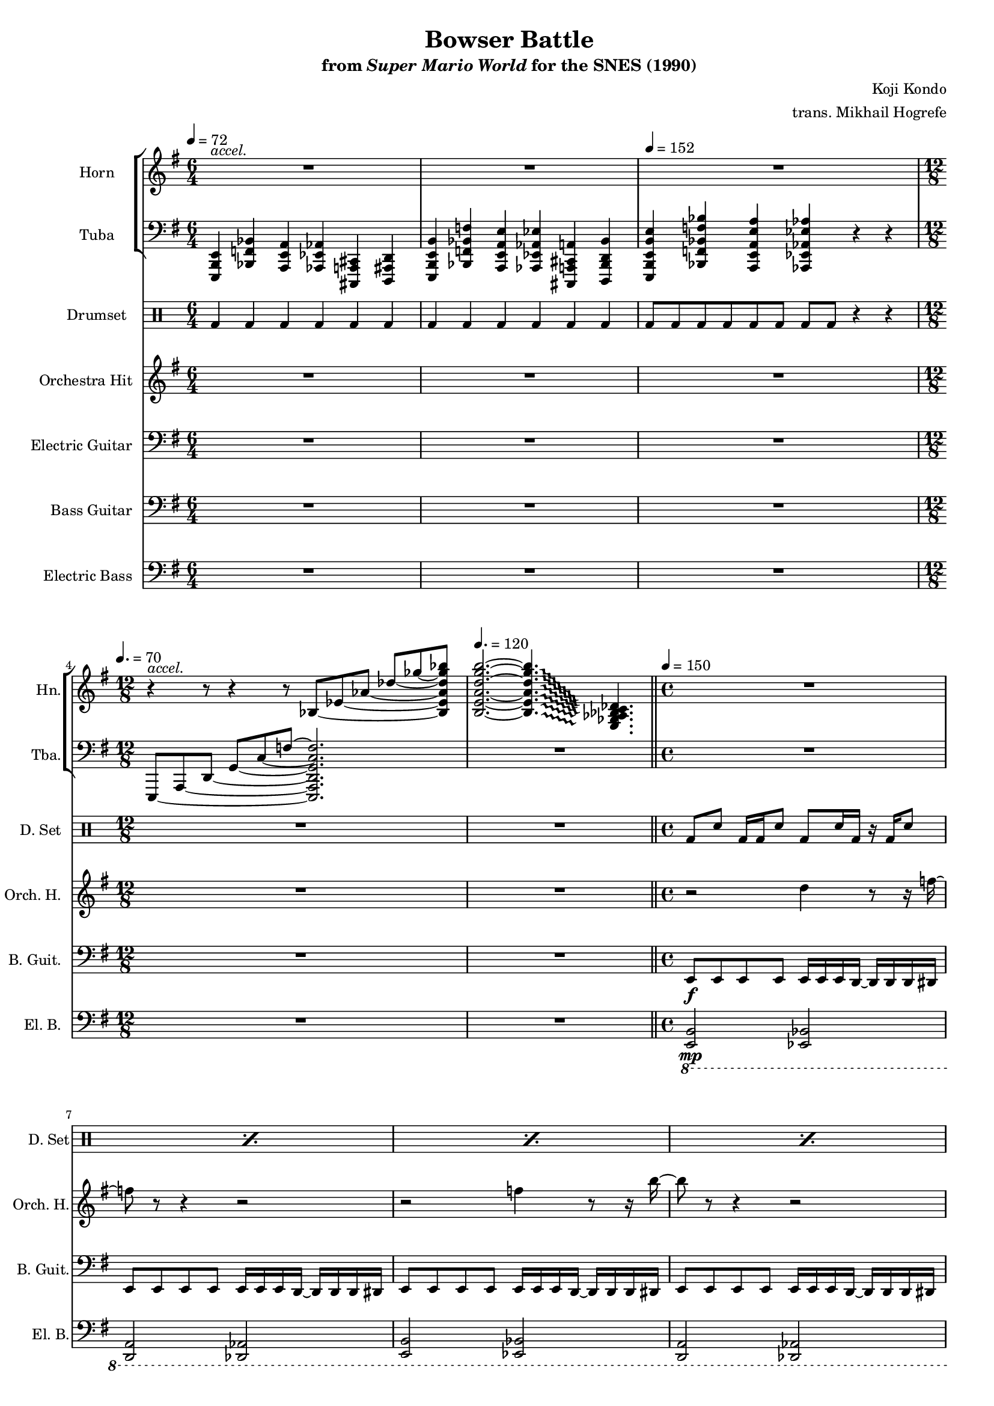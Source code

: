 \version "2.24.3"
#(set-global-staff-size 16)

\paper {
  left-margin = 0.6\in
}

\book {
    \header {
        title = "Bowser Battle"
        subtitle = \markup { "from" {\italic "Super Mario World"} "for the SNES (1990)" }
        composer = "Koji Kondo"
        arranger = "trans. Mikhail Hogrefe"
    }

    \score {
        {
            <<
                \new StaffGroup <<
                    \new Staff \relative c' {                 
                        \set Staff.instrumentName = "Horn"
                        \set Staff.shortInstrumentName = "Hn."  
\key e \minor
\time 6/4
\tempo 4 = 72
<<{\override MultiMeasureRest.staff-position = 0 R1.}\\{s4^\markup{\italic accel.} s s s s s }>> |
R1.*2
\time 12/8
\tempo 4. = 70
\set tieWaitForNote = ##t
r4^\markup{\italic accel.} r8 r4 r8 bes8 ~ ees ~ aes ~ \stemUp des_~ ges_~ <bes,, ees aes des ges bes> |
\tempo 4. = 120
\override Glissando.style = #'trill
<b e a d g b>2. ~ 4.\glissando \once \override NoteColumn.X-offset = #7.0 <e, ges aes bes c des> |
\bar "||"
\time 4/4
\tempo 4 = 150
R1*4 
                        \repeat volta 2 {
R1*24
                        }
\once \override Score.RehearsalMark.self-alignment-X = #RIGHT
\mark \markup { \fontsize #-2 "Loop forever" }
                    }

                    \new Staff \relative c,, {                 
                        \set Staff.instrumentName = "Tuba"
                        \set Staff.shortInstrumentName = "Tba."  
\key e \minor
\clef bass
<e b' e>4 <bes' f' bes> <a e' a> <aes ees' aes> <cis, a' cis> <d ais' d> |
<e b' e b'>4 <bes' f' bes f'> <a e' a e'> <aes ees' aes ees'> <cis, a' cis a'> <d bes' d bes'> |
\tempo 4 = 152
<e b' e b' e>4 <bes' f' bes f' bes> <a e' a e' a> <aes ees' aes ees' aes> r r |
\set tieWaitForNote = ##t
e8 ~ a ~ d ~ g ~ c ~ f ~ <e,, a d g c f>2. |
R1. |
R1*4
R1*24
                    }
                >>

                \new DrumStaff {
                    \drummode {
                        \set Staff.instrumentName="Drumset"
                        \set Staff.shortInstrumentName="D. Set"
bd4 bd bd bd bd bd |
bd4 bd bd bd bd bd |
bd8 bd bd bd bd bd bd bd r4 r |
R1.*2
\repeat percent 4 { bd8 sn bd16 bd sn8 bd sn16 bd r bd sn8 | }

\repeat percent 3 { bd8 sn bd16 bd sn8 bd sn16 bd r bd sn8 | }
bd8 sn bd16 bd sn8 bd16 sn sn <bd sn> sn <bd sn> sn sn |
\repeat percent 7 { bd8 sn bd16 bd sn8 bd sn16 bd r bd sn8 | }
bd8 sn bd16 bd sn8 bd16 sn sn <bd sn> sn <bd sn> sn sn |
\repeat percent 8 { bd8 sn bd16 bd sn8 sn16 bd bd sn bd bd sn bd | }
\repeat percent 4 { bd8 sn bd16 bd sn8 bd sn16 bd r bd sn8 | }
                    }
                }

                \new Staff \relative c'' {
                    \set Staff.instrumentName = "Orchestra Hit"
                    \set Staff.shortInstrumentName = "Orch. H."  
\key e \minor
R1.*5
r2 d4 r8 r16 f ~ |
f8 r r4 r2 |
r2 f4 r8 r16 b ~ |
b8 r r4 r2 |
r2 d,4 r8 r16 f ~ |
f8 r r4 r2 |
r2 f4 r8 r16 b ~ |
b8 r r4 r2 |
r2 d,4 r8 r16 f ~ |
f8 r r4 r2 |
r2 f4 r8 r16 b ~ |
b8 r r4 r2 |
r2 d,4 r8 r16 f ~ |
f8 r r4 r2 |
r2 f4 r8 r16 b ~ |
b8 r r4 r2 |
R1*8
r2 d,4 r8 r16 f ~ |
f8 r r4 r2 |
r2 f4 r8 r16 b ~ |
b8 r r4 r2 |
                }

                \new Staff \relative c, {
                    \set Staff.instrumentName = "Electric Guitar"
                    \set Staff.shortInstrumentName = "El. Guit."  
\key e \minor
\clef bass
R1.*5
R1*4

R1*4
\override NoteHead.style = #'cross \tuplet 3/2 { des16\ff^\markup{Echo} ees f } \revert NoteHead.style b4. bes4.. e,16 ~ |
e1 |
\override NoteHead.style = #'cross \tuplet 3/2 { des16 ees f } \revert NoteHead.style b4. bes4.. d16 ~ |
d1 |
\override NoteHead.style = #'cross \tuplet 3/2 { des,16 ees f } \revert NoteHead.style b4. bes4.. e,16 ~ |
e1 |
\override NoteHead.style = #'cross \tuplet 3/2 { des16 ees f } \revert NoteHead.style b4. bes4.. d16 ~ |
d1 |
f2 e4.. aes,16 ~ |
aes2.. f'8 |
e2 ees4.. g,16 ~ |
g2.. e'8 |
f2 e4.. aes,16 ~ |
aes2.. f'8 |
e2 ees4.. g,16 ~ |
g2.. e'8 ~ |
\override Glissando.style = #'trill
e2\> ~ e4\glissando b''\pp |
R1*3
                }

                \new Staff \relative c, {
                    \set Staff.instrumentName = "Bass Guitar"
                    \set Staff.shortInstrumentName = "B. Guit."  
\key e \minor
\clef bass
R1.*5
e8\f e e e e16 e e d ~ d d d dis |
e8 e e e e16 e e d ~ d d d dis |
e8 e e e e16 e e d ~ d d d dis |
e8 e e e e16 e e d ~ d d d dis |

e8 e e e e16 e e d ~ d d d dis |
e8 e e e e16 e e d ~ d d d dis |
e8 e e e e16 e e d ~ d d d dis |
e8 e e e e16 e e d ~ d d d dis |
e8 e e e e16 e e d ~ d d d dis |
e8 e e e e16 e e d ~ d d d dis |
e8 e e e e16 e e d ~ d d d dis |
e8 e e e e16 e e d ~ d d d dis |
e8 e e e e16 e e d ~ d d d dis |
e8 e e e e16 e e d ~ d d d dis |
e8 e e e e16 e e d ~ d d d dis |
e8 e e e e16 e e d ~ d d d dis |
aes8 aes aes aes aes aes16 aes ~ aes aes aes aes |
aes8 aes aes aes aes aes16 aes ~ aes aes aes aes |
g8 g g g g g16 g ~ g g g g |
g8 g g g g g16 g ~ g g g g |
aes8 aes aes aes aes aes16 aes ~ aes aes aes aes |
aes8 aes aes aes aes aes16 aes ~ aes aes aes aes |
g8 g g g g g16 g ~ g g g g |
g8 g g g g g16 g ~ g g g g |
e'8 e e e e16 e e d ~ d d d dis |
e8 e e e e16 e e d ~ d d d dis |
e8 e e e e16 e e d ~ d d d dis |
e8 e e e e16 e e d ~ d d d dis |
                }

                \new Staff \relative c,, {
                    \set Staff.instrumentName = "Electric Bass"
                    \set Staff.shortInstrumentName = "El. B."  
\key e \minor
\clef bass
R1.*5
\ottava #-1
<e b'>2\mp <ees bes'> |
<d a'>2 <des aes'> |
<e b'>2 <ees bes'> |
<d a'>2 <des aes'> |

<e b'>2 <ees bes'> |
<d a'>2 <des aes'> |
<e b'>2 <ees bes'> |
<d a'>2 <des aes'> |
<e b'>2 <ees bes'> |
<d a'>2 <des aes'> |
<e b'>2 <ees bes'> |
<d a'>2 <des aes'> |
<e b'>2 <ees bes'> |
<d a'>2 <des aes'> |
<e b'>2 <ees bes'> |
<d a'>2 <des aes'> |
\ottava #0
<b' f'>16 \override NoteHead.style = #'cross 16 \revert NoteHead.style 8 16 \override NoteHead.style = #'cross 16 \revert NoteHead.style 8 16 \override NoteHead.style = #'cross 16 \revert NoteHead.style 16 16 ~ 16 \override NoteHead.style = #'cross 16 \revert NoteHead.style 16 \override NoteHead.style = #'cross 16 \revert NoteHead.style |
<b f'>16 \override NoteHead.style = #'cross 16 \revert NoteHead.style 8 16 \override NoteHead.style = #'cross 16 \revert NoteHead.style 8 16 \override NoteHead.style = #'cross 16 \revert NoteHead.style 16 16 ~ 16 \override NoteHead.style = #'cross 16 \revert NoteHead.style 16 \override NoteHead.style = #'cross 16 \revert NoteHead.style |
<bes e>16 \override NoteHead.style = #'cross 16 \revert NoteHead.style 8 16 \override NoteHead.style = #'cross 16 \revert NoteHead.style 8 16 \override NoteHead.style = #'cross 16 \revert NoteHead.style 16 16 ~ 16 \override NoteHead.style = #'cross 16 \revert NoteHead.style 16 \override NoteHead.style = #'cross 16 \revert NoteHead.style |
<bes e>16 \override NoteHead.style = #'cross 16 \revert NoteHead.style 8 16 \override NoteHead.style = #'cross 16 \revert NoteHead.style 8 16 \override NoteHead.style = #'cross 16 \revert NoteHead.style 16 16 ~ 16 \override NoteHead.style = #'cross 16 \revert NoteHead.style 16 \override NoteHead.style = #'cross 16 \revert NoteHead.style |
<b f'>16 \override NoteHead.style = #'cross 16 \revert NoteHead.style 8 16 \override NoteHead.style = #'cross 16 \revert NoteHead.style 8 16 \override NoteHead.style = #'cross 16 \revert NoteHead.style 16 16 ~ 16 \override NoteHead.style = #'cross 16 \revert NoteHead.style 16 \override NoteHead.style = #'cross 16 \revert NoteHead.style |
<b f'>16 \override NoteHead.style = #'cross 16 \revert NoteHead.style 8 16 \override NoteHead.style = #'cross 16 \revert NoteHead.style 8 16 \override NoteHead.style = #'cross 16 \revert NoteHead.style 16 16 ~ 16 \override NoteHead.style = #'cross 16 \revert NoteHead.style 16 \override NoteHead.style = #'cross 16 \revert NoteHead.style |
<bes e>16 \override NoteHead.style = #'cross 16 \revert NoteHead.style 8 16 \override NoteHead.style = #'cross 16 \revert NoteHead.style 8 16 \override NoteHead.style = #'cross 16 \revert NoteHead.style 16 16 ~ 16 \override NoteHead.style = #'cross 16 \revert NoteHead.style 16 \override NoteHead.style = #'cross 16 \revert NoteHead.style |
<bes e>16 \override NoteHead.style = #'cross 16 \revert NoteHead.style 8 16 \override NoteHead.style = #'cross 16 \revert NoteHead.style 8 16 \override NoteHead.style = #'cross 16 \revert NoteHead.style 16 16 ~ 16 \override NoteHead.style = #'cross 16 \revert NoteHead.style 16 \override NoteHead.style = #'cross 16 \revert NoteHead.style |
\ottava #-1
<e, b'>2 <ees bes'> |
<d a'>2 <des aes'> |
<e b'>2 <ees bes'> |
<d a'>2 <des aes'> |
\ottava #0
                }
            >>
        }
        \layout {
            \context {
                \Staff
                \RemoveEmptyStaves
            }
            \context {
                \DrumStaff
                \RemoveEmptyStaves
            }
        }
    }
}

